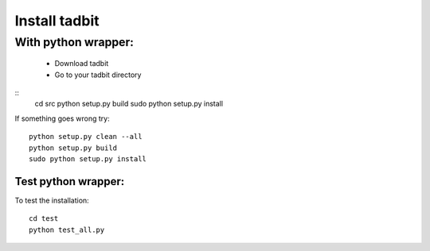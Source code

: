 ==============
Install tadbit
==============

With python wrapper:
====================

 * Download tadbit
 * Go to your tadbit directory
::
   cd src
   python setup.py build
   sudo python setup.py install

If something goes wrong try:
::
   python setup.py clean --all
   python setup.py build
   sudo python setup.py install


Test python wrapper:
--------------------

To test the installation:
::
    cd test
    python test_all.py

